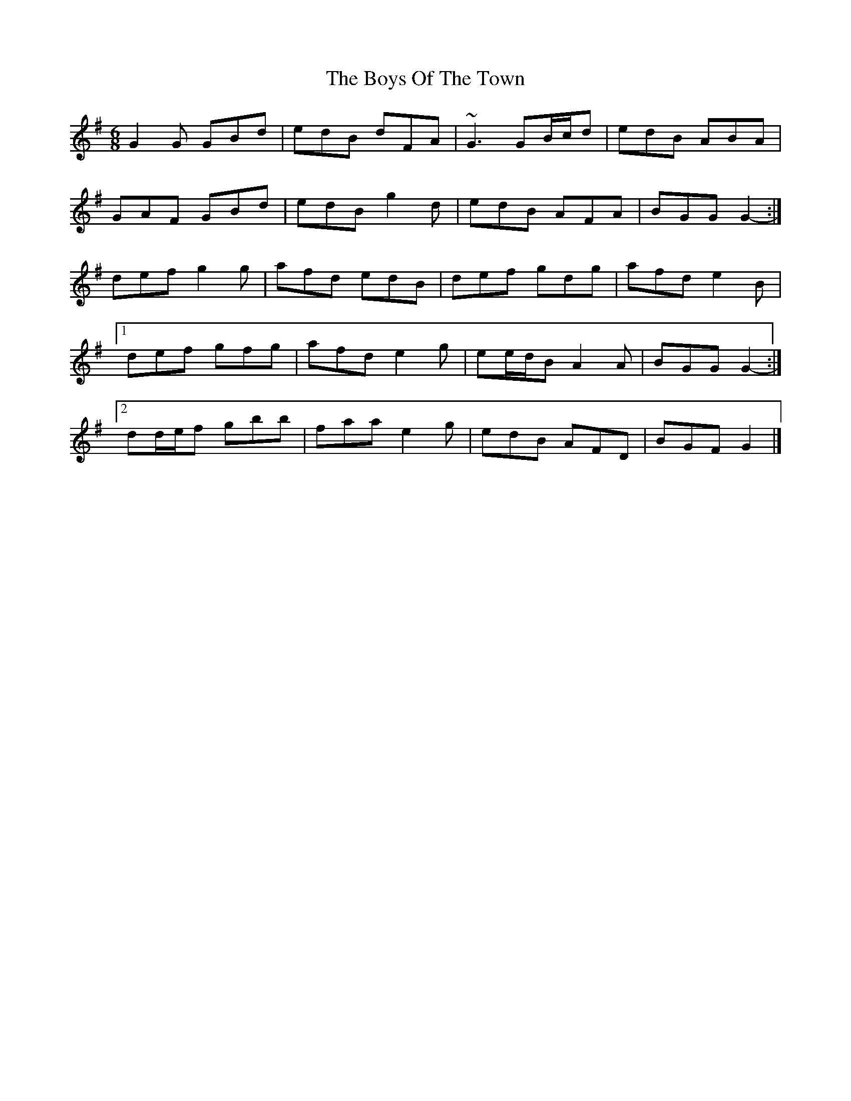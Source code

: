 X: 7
T: Boys Of The Town, The
Z: ceolachan
S: https://thesession.org/tunes/1035#setting14263
R: jig
M: 6/8
L: 1/8
K: Gmaj
G2 G GBd | edB dFA | ~G3 GB/c/d | edB ABA | GAF GBd | edB g2 d | edB AFA | BGG G2- :|def g2 g | afd edB | def gdg | afd e2 B | [1 def gfg | afd e2 g | ee/d/B A2 A | BGG G2- :|[2 dd/e/f gbb | faa e2 g | edB AFD | BGF G2 |]
